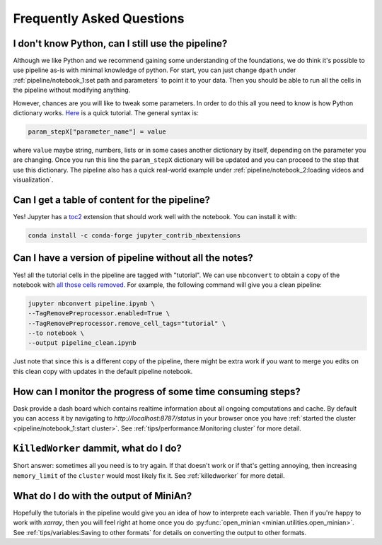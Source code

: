 Frequently Asked Questions
==========================

I don't know Python, can I still use the pipeline?
--------------------------------------------------

Although we like Python and we recommend gaining some understanding of the foundations, we do think it's possible to use pipeline as-is with minimal knowledge of python.
For start, you can just change ``dpath`` under :ref:`pipeline/notebook_1:set path and parameters` to point it to your data.
Then you should be able to run all the cells in the pipeline without modifying anything.

However, chances are you will like to tweak some parameters.
In order to do this all you need to know is how Python dictionary works.
`Here <https://www.tutorialspoint.com/python/python_dictionary.htm>`_ is a quick tutorial.
The general syntax is:

.. code-block:: python

    param_stepX["parameter_name"] = value

where ``value`` maybe string, numbers, lists or in some cases another dictionary by itself, depending on the parameter you are changing.
Once you run this line the ``param_stepX`` dictionary will be updated and you can proceed to the step that use this dictionary.
The pipeline also has a quick real-world example under :ref:`pipeline/notebook_2:loading videos and visualization`.

Can I get a table of content for the pipeline?
----------------------------------------------

Yes! Jupyter has a `toc2 <https://jupyter-contrib-nbextensions.readthedocs.io/en/latest/nbextensions/toc2/README.html>`_ extension that should work well with the notebook.
You can install it with:

.. code-block:: console

    conda install -c conda-forge jupyter_contrib_nbextensions

Can I have a version of pipeline without all the notes?
-------------------------------------------------------

Yes! all the tutorial cells in the pipeline are tagged with "tutorial".
We can use ``nbconvert`` to obtain a copy of the notebook with `all those cells removed <https://nbconvert.readthedocs.io/en/latest/removing_cells.html#removing-pieces-of-cells-using-cell-tags>`_.
For example, the following command will give you a clean pipeline:

.. code-block:: console

    jupyter nbconvert pipeline.ipynb \
    --TagRemovePreprocessor.enabled=True \
    --TagRemovePreprocessor.remove_cell_tags="tutorial" \
    --to notebook \
    --output pipeline_clean.ipynb

Just note that since this is a different copy of the pipeline, there might be extra work if you want to merge you edits on this clean copy with updates in the default pipeline notebook.

How can I monitor the progress of some time consuming steps?
------------------------------------------------------------

Dask provide a dash board which contains realtime information about all ongoing computations and cache.
By default you can access it by navigating to `http://localhost:8787/status` in your browser once you have :ref:`started the cluster <pipeline/notebook_1:start cluster>`.
See :ref:`tips/performance:Monitoring cluster` for more detail.

``KilledWorker`` dammit, what do I do?
--------------------------------------

Short answer: sometimes all you need is to try again.
If that doesn't work or if that's getting annoying, then increasing ``memory_limit`` of the ``cluster`` would most likely fix it.
See :ref:`killedworker` for more detail.

What do I do with the output of MiniAn?
---------------------------------------

Hopefully the tutorials in the pipeline would give you an idea of how to interprete each variable.
Then if you're happy to work with `xarray`, then you will feel right at home once you do :py:func:`open_minian <minian.utilities.open_minian>`.
See :ref:`tips/variables:Saving to other formats` for details on converting the output to other formats.